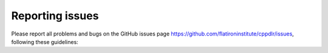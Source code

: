 .. _issues:

Reporting issues
****************

Please report all problems and bugs on the GitHub issues page
`<https://github.com/flatironinstitute/cppdlr/issues>`_, following these guidelines:

